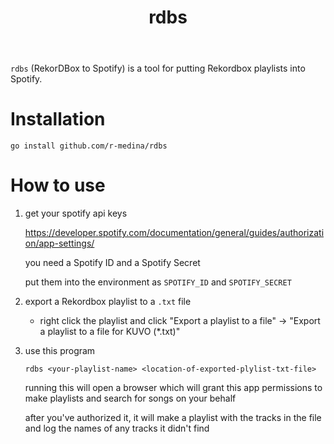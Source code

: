 #+TITLE: rdbs

=rdbs= (RekorDBox to Spotify) is a tool for putting Rekordbox
playlists into Spotify.

* Installation

  #+begin_src shell
    go install github.com/r-medina/rdbs
  #+end_src

* How to use

  1. get your spotify api keys

     https://developer.spotify.com/documentation/general/guides/authorization/app-settings/

     you need a Spotify ID and a Spotify Secret

     put them into the environment as =SPOTIFY_ID= and =SPOTIFY_SECRET=

  3. export a Rekordbox playlist to a =.txt= file

     - right click the playlist and click "Export a playlist to a
       file" → "Export a playlist to a file for KUVO (*.txt)"

  4. use this program

     #+begin_src shell
       rdbs <your-playlist-name> <location-of-exported-plylist-txt-file>
     #+end_src

     running this will open a browser which will grant this app
     permissions to make playlists and search for songs on your behalf

     after you've authorized it, it will make a playlist with the
     tracks in the file and log the names of any tracks it didn't find
